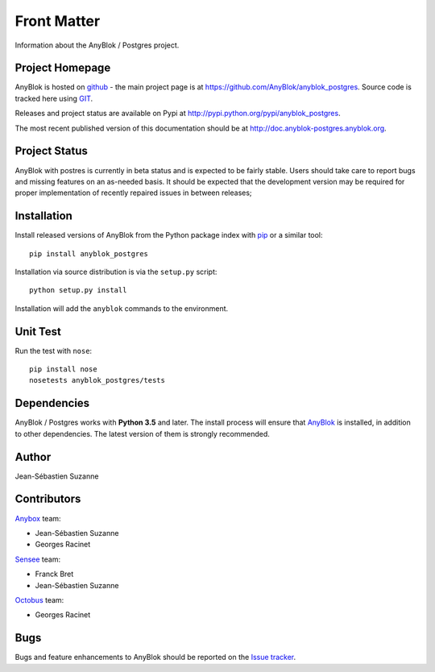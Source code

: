 .. This file is a part of the AnyBlok / Postgres project
..
..    Copyright (C) 2018 Jean-Sebastien SUZANNE <jssuzanne@anybox.fr>
..
.. This Source Code Form is subject to the terms of the Mozilla Public License,
.. v. 2.0. If a copy of the MPL was not distributed with this file,You can
.. obtain one at http://mozilla.org/MPL/2.0/.

Front Matter
============

Information about the AnyBlok / Postgres project.

Project Homepage
----------------

AnyBlok is hosted on `github <http://github.com>`_ - the main project
page is at https://github.com/AnyBlok/anyblok_postgres. Source code is
tracked here using `GIT <https://git-scm.com>`_.

Releases and project status are available on Pypi at
http://pypi.python.org/pypi/anyblok_postgres.

The most recent published version of this documentation should be at
http://doc.anyblok-postgres.anyblok.org.

Project Status
--------------

AnyBlok with postres is currently in beta status and is expected to be fairly
stable.   Users should take care to report bugs and missing features on an as-needed
basis.  It should be expected that the development version may be required
for proper implementation of recently repaired issues in between releases;

Installation
------------

Install released versions of AnyBlok from the Python package index with
`pip <http://pypi.python.org/pypi/pip>`_ or a similar tool::

    pip install anyblok_postgres

Installation via source distribution is via the ``setup.py`` script::

    python setup.py install

Installation will add the ``anyblok`` commands to the environment.

Unit Test
---------

Run the test with ``nose``::

    pip install nose
    nosetests anyblok_postgres/tests

Dependencies
------------

AnyBlok / Postgres works with **Python 3.5** and later. The install process will
ensure that `AnyBlok <http://doc.anyblok.org>`_ is installed, in addition to other 
dependencies. The latest version of them is strongly recommended.

Author
------

Jean-Sébastien Suzanne

Contributors
------------

`Anybox <http://anybox.fr>`_ team:

* Jean-Sébastien Suzanne
* Georges Racinet

`Sensee <http://sensee.com>`_ team:

* Franck Bret
* Jean-Sébastien Suzanne

`Octobus <https://octobus.net/>`_ team:

* Georges Racinet

Bugs
----

Bugs and feature enhancements to AnyBlok should be reported on the `Issue
tracker <https://github.com/AnyBlok/anyblok_postgres/issues>`_.
